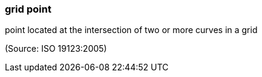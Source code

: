 === grid point

point located at the intersection of two or more curves in a grid

(Source: ISO 19123:2005)

